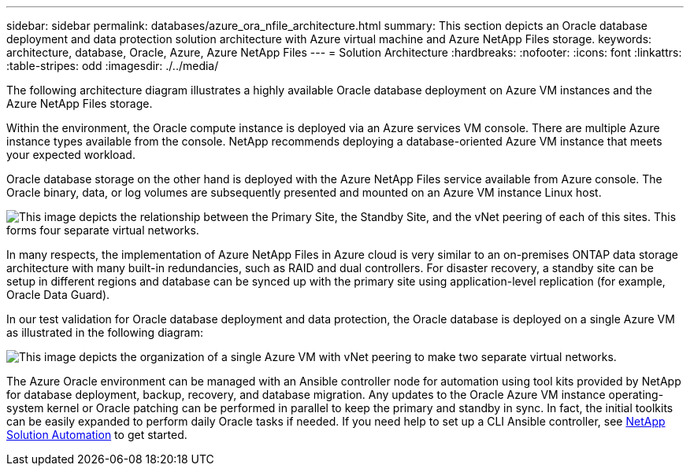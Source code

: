 ---
sidebar: sidebar
permalink: databases/azure_ora_nfile_architecture.html
summary: This section depicts an Oracle database deployment and data protection solution architecture with Azure virtual machine and Azure NetApp Files storage.
keywords: architecture, database, Oracle, Azure, Azure NetApp Files
---
= Solution Architecture
:hardbreaks:
:nofooter:
:icons: font
:linkattrs:
:table-stripes: odd
:imagesdir: ./../media/

[.lead]
The following architecture diagram illustrates a highly available Oracle database deployment on Azure VM instances and the Azure NetApp Files storage.

Within the environment, the Oracle compute instance is deployed via an Azure services VM console. There are multiple Azure instance types available from the console. NetApp recommends deploying a database-oriented Azure VM instance that meets your expected workload.

Oracle database storage on the other hand is deployed with the Azure NetApp Files service available from Azure console. The Oracle binary, data, or log volumes are subsequently presented and mounted on an Azure VM instance Linux host.

image::db_ora_azure_anf_architecture.PNG["This image depicts the relationship between the Primary Site, the Standby Site, and the vNet peering of each of this sites. This forms four separate virtual networks."]

In many respects, the implementation of Azure NetApp Files in Azure cloud is very similar to an on-premises ONTAP data storage architecture with many built-in redundancies, such as RAID and dual controllers. For disaster recovery, a standby site can be setup in different regions and database can be synced up with the primary site using application-level replication (for example, Oracle Data Guard).

In our test validation for Oracle database deployment and data protection, the Oracle database is deployed on a single Azure VM as illustrated in the following diagram:

image::db_ora_azure_anf_architecture2.PNG["This image depicts the organization of a single Azure VM with vNet peering to make two separate virtual networks."]

The Azure Oracle environment can be managed with an Ansible controller node for automation using tool kits provided by NetApp for database deployment, backup, recovery, and database migration. Any updates to the Oracle Azure VM instance operating-system kernel or Oracle patching can be performed in parallel to keep the primary and standby in sync. In fact, the initial toolkits can be easily expanded to perform daily Oracle tasks if needed. If you need help to set up a CLI Ansible controller, see link:../automation/automation_introduction.html[NetApp Solution Automation^] to get started.
